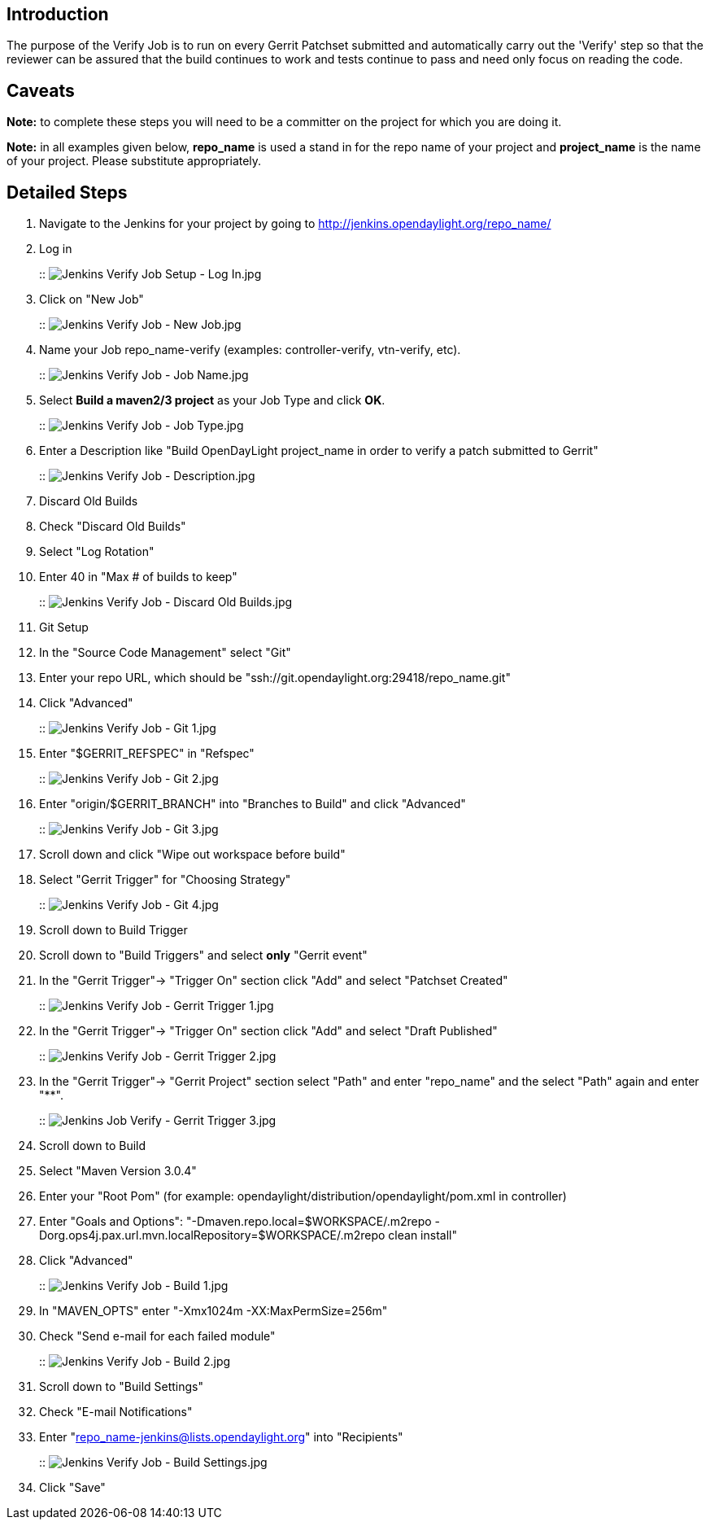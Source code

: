 [[introduction]]
== Introduction

The purpose of the Verify Job is to run on every Gerrit Patchset
submitted and automatically carry out the 'Verify' step so that the
reviewer can be assured that the build continues to work and tests
continue to pass and need only focus on reading the code.

[[caveats]]
== Caveats

*Note:* to complete these steps you will need to be a committer on the
project for which you are doing it.

*Note:* in all examples given below, *repo_name* is used a stand in for
the repo name of your project and *project_name* is the name of your
project. Please substitute appropriately.

[[detailed-steps]]
== Detailed Steps

1.  Navigate to the Jenkins for your project by going to
http://jenkins.opendaylight.org/repo_name/
2.  Log in
+
::
  image:Jenkins Verify Job Setup - Log In.jpg[Jenkins Verify Job Setup - Log In.jpg,title="fig:Jenkins Verify Job Setup - Log In.jpg"]
3.  Click on "New Job"
+
::
  image:Jenkins Verify Job - New Job.jpg[Jenkins Verify Job - New Job.jpg,title="fig:Jenkins Verify Job - New Job.jpg"]
4.  Name your Job repo_name-verify (examples: controller-verify,
vtn-verify, etc).
+
::
  image:Jenkins Verify Job - Job Name.jpg[Jenkins Verify Job - Job Name.jpg,title="fig:Jenkins Verify Job - Job Name.jpg"]
5.  Select *Build a maven2/3 project* as your Job Type and click *OK*.
+
::
  image:Jenkins Verify Job - Job Type.jpg[Jenkins Verify Job - Job Type.jpg,title="fig:Jenkins Verify Job - Job Type.jpg"]
6.  Enter a Description like "Build OpenDayLight project_name in order
to verify a patch submitted to Gerrit"
+
::
  image:Jenkins Verify Job - Description.jpg[Jenkins Verify Job - Description.jpg,title="fig:Jenkins Verify Job - Description.jpg"]
7.  Discard Old Builds
1.  Check "Discard Old Builds"
2.  Select "Log Rotation"
3.  Enter 40 in "Max # of builds to keep"
+
::
  image:Jenkins Verify Job - Discard Old Builds.jpg[Jenkins Verify Job - Discard Old Builds.jpg,title="fig:Jenkins Verify Job - Discard Old Builds.jpg"]
8.  Git Setup
1.  In the "Source Code Management" select "Git"
2.  Enter your repo URL, which should be
"ssh://git.opendaylight.org:29418/repo_name.git"
3.  Click "Advanced"
+
::
  image:Jenkins Verify Job - Git 1.jpg[Jenkins Verify Job - Git 1.jpg,title="fig:Jenkins Verify Job - Git 1.jpg"]
4.  Enter "$GERRIT_REFSPEC" in "Refspec"
+
::
  image:Jenkins Verify Job - Git 2.jpg[Jenkins Verify Job - Git 2.jpg,title="fig:Jenkins Verify Job - Git 2.jpg"]
5.  Enter "origin/$GERRIT_BRANCH" into "Branches to Build" and click
"Advanced"
+
::
  image:Jenkins Verify Job - Git 3.jpg[Jenkins Verify Job - Git 3.jpg,title="fig:Jenkins Verify Job - Git 3.jpg"]
6.  Scroll down and click "Wipe out workspace before build"
7.  Select "Gerrit Trigger" for "Choosing Strategy"
+
::
  image:Jenkins Verify Job - Git 4.jpg[Jenkins Verify Job - Git 4.jpg,title="fig:Jenkins Verify Job - Git 4.jpg"]
9.  Scroll down to Build Trigger
1.  Scroll down to "Build Triggers" and select *only* "Gerrit event"
2.  In the "Gerrit Trigger"-> "Trigger On" section click "Add" and
select "Patchset Created"
+
::
  image:Jenkins Verify Job - Gerrit Trigger 1.jpg[Jenkins Verify Job - Gerrit Trigger 1.jpg,title="fig:Jenkins Verify Job - Gerrit Trigger 1.jpg"]
3.  In the "Gerrit Trigger"-> "Trigger On" section click "Add" and
select "Draft Published"
+
::
  image:Jenkins Verify Job - Gerrit Trigger 2.jpg[Jenkins Verify Job - Gerrit Trigger 2.jpg,title="fig:Jenkins Verify Job - Gerrit Trigger 2.jpg"]
4.  In the "Gerrit Trigger"-> "Gerrit Project" section select "Path" and
enter "repo_name" and the select "Path" again and enter "**".
+
::
  image:Jenkins Job Verify - Gerrit Trigger 3.jpg[Jenkins Job Verify - Gerrit Trigger 3.jpg,title="fig:Jenkins Job Verify - Gerrit Trigger 3.jpg"]
10. Scroll down to Build
1.  Select "Maven Version 3.0.4"
2.  Enter your "Root Pom" (for example:
opendaylight/distribution/opendaylight/pom.xml in controller)
3.  Enter "Goals and Options": "-Dmaven.repo.local=$WORKSPACE/.m2repo
-Dorg.ops4j.pax.url.mvn.localRepository=$WORKSPACE/.m2repo clean
install"
4.  Click "Advanced"
+
::
  image:Jenkins Verify Job - Build 1.jpg[Jenkins Verify Job - Build 1.jpg,title="fig:Jenkins Verify Job - Build 1.jpg"]
5.  In "MAVEN_OPTS" enter "-Xmx1024m -XX:MaxPermSize=256m"
6.  Check "Send e-mail for each failed module"
+
::
  image:Jenkins Verify Job - Build 2.jpg[Jenkins Verify Job - Build 2.jpg,title="fig:Jenkins Verify Job - Build 2.jpg"]
11. Scroll down to "Build Settings"
1.  Check "E-mail Notifications"
2.  Enter "repo_name-jenkins@lists.opendaylight.org" into "Recipients"
+
::
  image:Jenkins Verify Job - Build Settings.jpg[Jenkins Verify Job - Build Settings.jpg,title="fig:Jenkins Verify Job - Build Settings.jpg"]
12. Click "Save"

